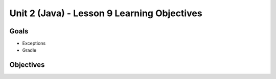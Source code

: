 Unit 2 (Java) - Lesson 9 Learning Objectives
============================================

Goals
-----

- Exceptions 
- Gradle

Objectives
----------
